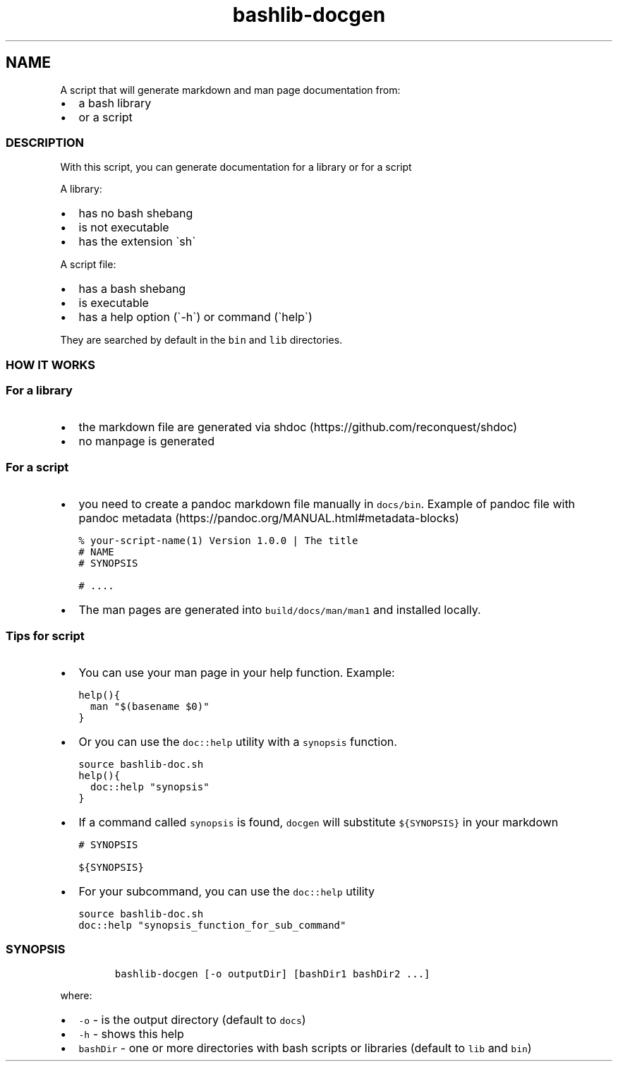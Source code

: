 .\" Automatically generated by Pandoc 2.17.1.1
.\"
.\" Define V font for inline verbatim, using C font in formats
.\" that render this, and otherwise B font.
.ie "\f[CB]x\f[]"x" \{\
. ftr V B
. ftr VI BI
. ftr VB B
. ftr VBI BI
.\}
.el \{\
. ftr V CR
. ftr VI CI
. ftr VB CB
. ftr VBI CBI
.\}
.TH "bashlib-docgen" "1" "" "Version Latest" "Generate markdown and man page documentation"
.hy
.SH NAME
.PP
A script that will generate markdown and man page documentation from:
.IP \[bu] 2
a bash library
.IP \[bu] 2
or a script
.SS DESCRIPTION
.PP
With this script, you can generate documentation for a library or for a
script
.PP
A library:
.IP \[bu] 2
has no bash shebang
.IP \[bu] 2
is not executable
.IP \[bu] 2
has the extension \[ga]sh\[ga]
.PP
A script file:
.IP \[bu] 2
has a bash shebang
.IP \[bu] 2
is executable
.IP \[bu] 2
has a help option (\[ga]-h\[ga]) or command (\[ga]help\[ga])
.PP
They are searched by default in the \f[V]bin\f[R] and \f[V]lib\f[R]
directories.
.SS HOW IT WORKS
.SS For a library
.IP \[bu] 2
the markdown file are generated via
shdoc (https://github.com/reconquest/shdoc)
.IP \[bu] 2
no manpage is generated
.SS For a script
.IP \[bu] 2
you need to create a pandoc markdown file manually in
\f[V]docs/bin\f[R].
Example of pandoc file with pandoc
metadata (https://pandoc.org/MANUAL.html#metadata-blocks)
.IP
.nf
\f[C]
% your-script-name(1) Version 1.0.0 | The title
# NAME
# SYNOPSIS

# ....
\f[R]
.fi
.IP \[bu] 2
The man pages are generated into \f[V]build/docs/man/man1\f[R] and
installed locally.
.SS Tips for script
.IP \[bu] 2
You can use your man page in your help function.
Example:
.IP
.nf
\f[C]
help(){
  man \[dq]$(basename $0)\[dq]
}
\f[R]
.fi
.IP \[bu] 2
Or you can use the \f[V]doc::help\f[R] utility with a \f[V]synopsis\f[R]
function.
.IP
.nf
\f[C]
source bashlib-doc.sh
help(){
  doc::help \[dq]synopsis\[dq]
}
\f[R]
.fi
.IP \[bu] 2
If a command called \f[V]synopsis\f[R] is found, \f[V]docgen\f[R] will
substitute \f[V]${SYNOPSIS}\f[R] in your markdown
.IP
.nf
\f[C]
# SYNOPSIS

${SYNOPSIS}
\f[R]
.fi
.IP \[bu] 2
For your subcommand, you can use the \f[V]doc::help\f[R] utility
.IP
.nf
\f[C]
source bashlib-doc.sh
doc::help \[dq]synopsis_function_for_sub_command\[dq]
\f[R]
.fi
.SS SYNOPSIS
.IP
.nf
\f[C]
bashlib-docgen [-o outputDir] [bashDir1 bashDir2 ...]
\f[R]
.fi
.PP
where:
.IP \[bu] 2
\f[V]-o\f[R] - is the output directory (default to \f[V]docs\f[R])
.IP \[bu] 2
\f[V]-h\f[R] - shows this help
.IP \[bu] 2
\f[V]bashDir\f[R] - one or more directories with bash scripts or
libraries (default to \f[V]lib\f[R] and \f[V]bin\f[R])
